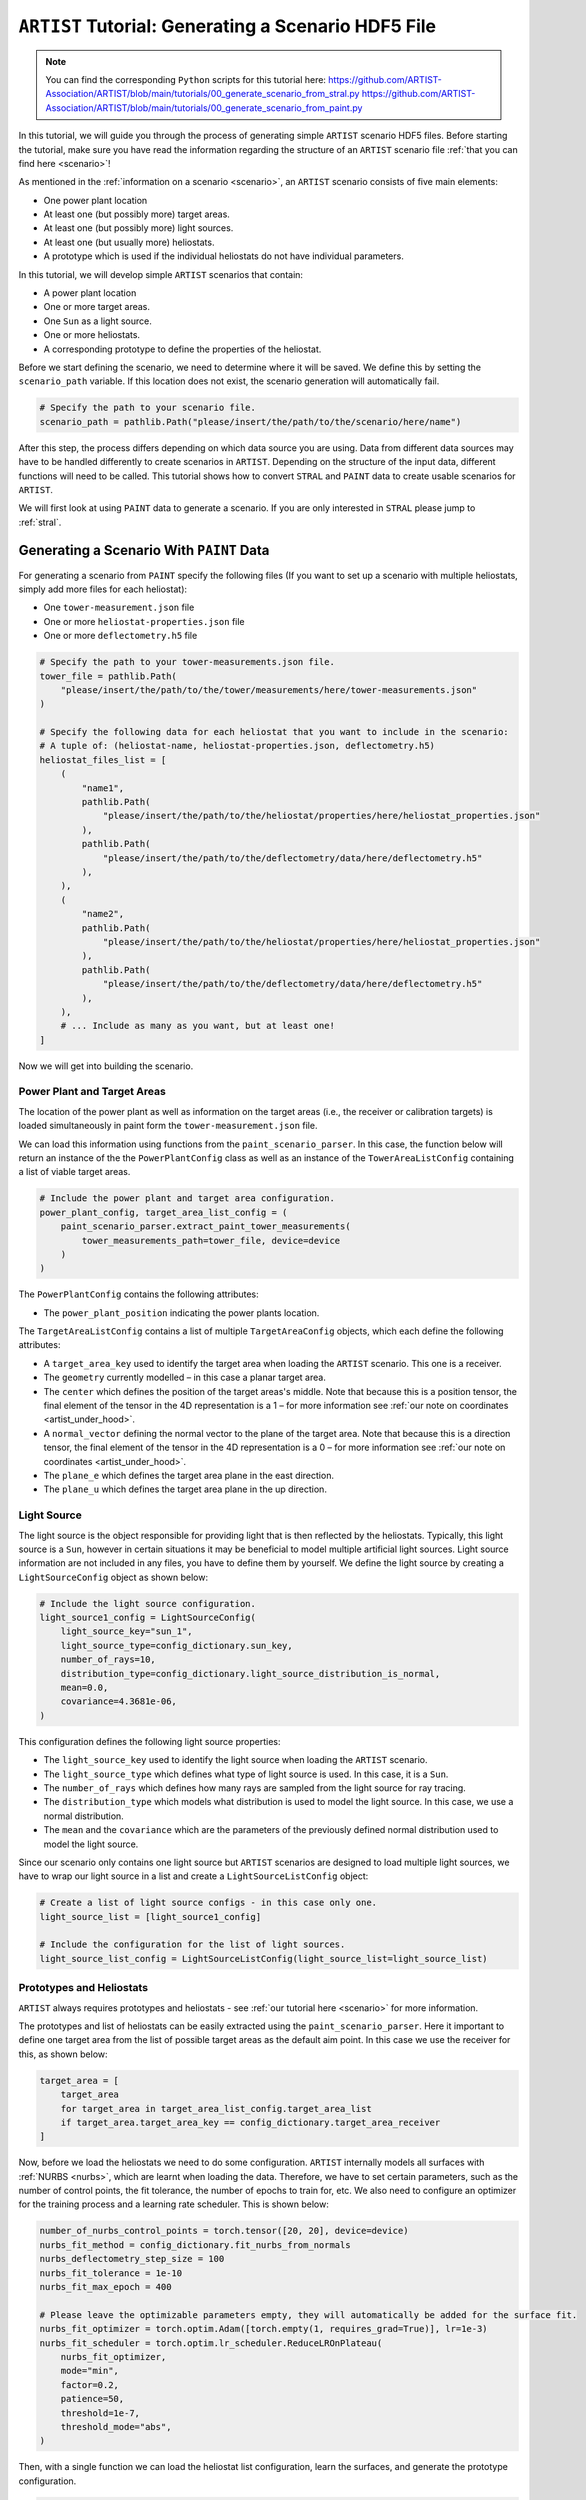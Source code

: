 .. _tutorial_generating_scenario:

``ARTIST`` Tutorial: Generating a Scenario HDF5 File
====================================================

.. note::

    You can find the corresponding ``Python`` scripts for this tutorial here:
    https://github.com/ARTIST-Association/ARTIST/blob/main/tutorials/00_generate_scenario_from_stral.py
    https://github.com/ARTIST-Association/ARTIST/blob/main/tutorials/00_generate_scenario_from_paint.py

In this tutorial, we will guide you through the process of generating simple ``ARTIST`` scenario HDF5 files. Before
starting the tutorial, make sure you have read the information regarding the structure of an ``ARTIST`` scenario file
:ref:`that you can find here <scenario>`!

As mentioned in the :ref:`information on a scenario <scenario>`, an ``ARTIST`` scenario consists of five main elements:

- One power plant location
- At least one (but possibly more) target areas.
- At least one (but possibly more) light sources.
- At least one (but usually more) heliostats.
- A prototype which is used if the individual heliostats do not have individual parameters.

In this tutorial, we will develop simple ``ARTIST`` scenarios that contain:

- A power plant location
- One or more target areas.
- One ``Sun`` as a light source.
- One or more heliostats.
- A corresponding prototype to define the properties of the heliostat.

Before we start defining the scenario, we need to determine where it will be saved. We define this by setting the
``scenario_path`` variable. If this location does not exist, the scenario generation will automatically fail.

.. code-block::

    # Specify the path to your scenario file.
    scenario_path = pathlib.Path("please/insert/the/path/to/the/scenario/here/name")

After this step, the process differs depending on which data source you are using. Data from different data sources
may have to be handled differently to create scenarios in ``ARTIST``. Depending on the structure of the input data,
different functions will need to be called. This tutorial shows how to convert ``STRAL`` and ``PAINT`` data to create
usable scenarios for ``ARTIST``.

We will first look at using ``PAINT`` data to generate a scenario. If you are only interested in ``STRAL`` please
jump to :ref:`stral`.

.. _paint:

Generating a Scenario With ``PAINT`` Data
^^^^^^^^^^^^^^^^^^^^^^^^^^^^^^^^^^^^^^^^^

For generating a scenario from ``PAINT`` specify the following files (If you want to set up a scenario with multiple
heliostats, simply add more files for each heliostat):

- One ``tower-measurement.json`` file
- One or more ``heliostat-properties.json`` file
- One or more ``deflectometry.h5`` file

.. code-block::

    # Specify the path to your tower-measurements.json file.
    tower_file = pathlib.Path(
        "please/insert/the/path/to/the/tower/measurements/here/tower-measurements.json"
    )

    # Specify the following data for each heliostat that you want to include in the scenario:
    # A tuple of: (heliostat-name, heliostat-properties.json, deflectometry.h5)
    heliostat_files_list = [
        (
            "name1",
            pathlib.Path(
                "please/insert/the/path/to/the/heliostat/properties/here/heliostat_properties.json"
            ),
            pathlib.Path(
                "please/insert/the/path/to/the/deflectometry/data/here/deflectometry.h5"
            ),
        ),
        (
            "name2",
            pathlib.Path(
                "please/insert/the/path/to/the/heliostat/properties/here/heliostat_properties.json"
            ),
            pathlib.Path(
                "please/insert/the/path/to/the/deflectometry/data/here/deflectometry.h5"
            ),
        ),
        # ... Include as many as you want, but at least one!
    ]

Now we will get into building the scenario.

.. _plant_and_target:

Power Plant and Target Areas
----------------------------
The location of the power plant as well as information on the target areas (i.e., the receiver or calibration targets) is
loaded simultaneously in paint form the ``tower-measurement.json`` file.

We can load this information using functions from the ``paint_scenario_parser``. In this case, the function below will return
an instance of the the ``PowerPlantConfig`` class as well as an instance of the ``TowerAreaListConfig`` containing a
list of viable target areas.

.. code-block::

    # Include the power plant and target area configuration.
    power_plant_config, target_area_list_config = (
        paint_scenario_parser.extract_paint_tower_measurements(
            tower_measurements_path=tower_file, device=device
        )
    )

The ``PowerPlantConfig`` contains the following attributes:

- The ``power_plant_position`` indicating the power plants location.

The ``TargetAreaListConfig`` contains a list of multiple ``TargetAreaConfig`` objects, which each define the
following attributes:

- A ``target_area_key`` used to identify the target area when loading the ``ARTIST`` scenario.
  This one is a receiver.
- The ``geometry`` currently modelled – in this case a planar target area.
- The ``center`` which defines the position of the target areas's middle. Note that because this is a position
  tensor, the final element of the tensor in the 4D representation is a 1 – for more information see
  :ref:`our note on coordinates <artist_under_hood>`.
- A ``normal_vector`` defining the normal vector to the plane of the target area. Note that because this is a direction
  tensor, the final element of the tensor in the 4D representation is a 0 – for more information see
  :ref:`our note on coordinates <artist_under_hood>`.
- The ``plane_e`` which defines the target area plane in the east direction.
- The ``plane_u`` which defines the target area plane in the up direction.

.. _light_source:

Light Source
------------
The light source is the object responsible for providing light that is then reflected by the heliostats. Typically, this
light source is a ``Sun``, however in certain situations it may be beneficial to model multiple artificial light
sources. Light source information are not included in any files, you have to define them by yourself.
We define the light source by creating a ``LightSourceConfig`` object as shown below:

.. code-block::

    # Include the light source configuration.
    light_source1_config = LightSourceConfig(
        light_source_key="sun_1",
        light_source_type=config_dictionary.sun_key,
        number_of_rays=10,
        distribution_type=config_dictionary.light_source_distribution_is_normal,
        mean=0.0,
        covariance=4.3681e-06,
    )

This configuration defines the following light source properties:

- The ``light_source_key`` used to identify the light source when loading the ``ARTIST`` scenario.
- The ``light_source_type`` which defines what type of light source is used. In this case, it is a ``Sun``.
- The ``number_of_rays`` which defines how many rays are sampled from the light source for ray tracing.
- The ``distribution_type`` which models what distribution is used to model the light source. In this case, we use a
  normal distribution.
- The ``mean`` and the ``covariance`` which are the parameters of the previously defined normal distribution used to
  model the light source.

Since our scenario only contains one light source but ``ARTIST`` scenarios are designed to load multiple light sources,
we have to wrap our light source in a list and create a ``LightSourceListConfig`` object:

.. code-block::

    # Create a list of light source configs - in this case only one.
    light_source_list = [light_source1_config]

    # Include the configuration for the list of light sources.
    light_source_list_config = LightSourceListConfig(light_source_list=light_source_list)


Prototypes and Heliostats
-------------------------
``ARTIST`` always requires prototypes and heliostats - see :ref:`our tutorial here <scenario>` for more information.

The prototypes and list of heliostats can be easily extracted using the ``paint_scenario_parser``. Here it important to define one
target area from the list of possible target areas as the default aim point. In this case we use the receiver for this,
as shown below:

.. code-block::

    target_area = [
        target_area
        for target_area in target_area_list_config.target_area_list
        if target_area.target_area_key == config_dictionary.target_area_receiver
    ]

Now, before we load the heliostats we need to do some configuration. ``ARTIST`` internally models all surfaces with
:ref:`NURBS <nurbs>`, which are learnt when loading the data. Therefore, we have to set certain parameters, such as the
number of control points, the fit tolerance, the number of epochs to train for, etc. We also need to configure an optimizer
for the training process and a learning rate scheduler. This is shown below:

.. code-block::

    number_of_nurbs_control_points = torch.tensor([20, 20], device=device)
    nurbs_fit_method = config_dictionary.fit_nurbs_from_normals
    nurbs_deflectometry_step_size = 100
    nurbs_fit_tolerance = 1e-10
    nurbs_fit_max_epoch = 400

    # Please leave the optimizable parameters empty, they will automatically be added for the surface fit.
    nurbs_fit_optimizer = torch.optim.Adam([torch.empty(1, requires_grad=True)], lr=1e-3)
    nurbs_fit_scheduler = torch.optim.lr_scheduler.ReduceLROnPlateau(
        nurbs_fit_optimizer,
        mode="min",
        factor=0.2,
        patience=50,
        threshold=1e-7,
        threshold_mode="abs",
    )

Then, with a single function we can load the heliostat list configuration, learn the surfaces, and generate the
prototype configuration.

.. code-block::

    heliostat_list_config, prototype_config = (
        paint_scenario_parser.extract_paint_heliostats_fitted_surface(
            paths=heliostat_files_list,
            power_plant_position=power_plant_config.power_plant_position,
            number_of_nurbs_control_points=number_of_nurbs_control_points,
            deflectometry_step_size=nurbs_deflectometry_step_size,
            nurbs_fit_method=nurbs_fit_method,
            nurbs_fit_tolerance=nurbs_fit_tolerance,
            nurbs_fit_max_epoch=nurbs_fit_max_epoch,
            nurbs_fit_optimizer=nurbs_fit_optimizer,
            nurbs_fit_scheduler=nurbs_fit_scheduler,
            device=device,
        )
    )

The ``heliostat_list_config`` is a list of ``HeliostatConfig`` objects which includes the following information:

- The ``name`` used to identify the heliostat.
- The numerical ``id`` of the heliostat.
- The ``position`` of the heliostat.
- The configuration for the ``surface`` of the heliostat (see :py:class:`artist.scenario.configuration_classes.SurfaceConfig`).
- The configuration for the ``kinematic`` of the heliostat (see :py:class:`artist.scenario.configuration_classes.KinematicConfig`).
- A list of configurations for the ``actuators`` required by the heliostat (see :py:class:`artist.scenario.configuration_classes.ActuatorConfig`).

The ``prototype_config`` is a ``PrototypeConfig`` object, containing information on:

- The ``surface_prototype`` used in the scenario, for heliostats without individual surface configurations (see :py:class:`artist.scenario.configuration_classes.SurfacePrototypeConfig`).
- The ``kinematic_prototype`` used in the scenario, for heliostats without individual kinematic configurations (see :py:class:`artist.scenario.configuration_classes.KinematicPrototypeConfig`).
- A list of ``actuators_prototype`` used in the scenario, for heliostats without individual actuator configurations (see :py:class:`artist.scenario.configuration_classes.ActuatorPrototypeConfig`).

Different Surface Options
~~~~~~~~~~~~~~~~~~~~~~~~~

``ARTIST`` does not require deflectometry data to generate a scenario. It is also possible to generate a
scenario with an *ideal* surface. The true surface can then either be learnt via raytracing
(see :ref:`the NURBS surface reconstructor<tutorial_surface_reconstruction>`), or if not information on the true surface
is available an ideal surface can also be applied. To generate heliostats with ideal surface you call the function:

.. code-block::

    heliostat_list_config, prototype_config = (
            paint_scenario_parser.extract_paint_heliostats_ideal_surface(
                paths=heliostat_files_list,
                power_plant_position=power_plant_config.power_plant_position,
                device=device,
            )
        )

It is also not necessary to define and optimizer in this setting.

It is also possible to generate scenarios containing both fitted and ideal surfaces with the function ``extract_paint_heliostats_mixed_surface()``.
In this case, the type of surface created depends on the mapping derived above. More specifically, if you provide a path
to a deflectometry file, then the surface will be fitted, if not, then an ideal surface will be generated.
For example, for the following mapping:

.. code-block::

    heliostat_files_list = [
        (
            "heliostat_1",
            pathlib.Path(
                "please/insert/the/path/to/the/heliostat/properties/here/heliostat_properties.json"
            ),
            pathlib.Path(
                "please/insert/the/path/to/the/deflectometry/data/here/deflectometry.h5"
            ),
        ),
        (
            "heliostat_2",
            pathlib.Path(
                "please/insert/the/path/to/the/heliostat/properties/here/heliostat_properties.json"
            ),
        ),
    ]

Calling the function:

.. code-block::

    heliostat_list_config, prototype_config = (
        paint_scenario_parser.extract_paint_heliostats_mixed_surface(
            paths=heliostat_files_list,
            power_plant_position=power_plant_config.power_plant_position,
            number_of_nurbs_control_points=number_of_nurbs_control_points,
            deflectometry_step_size=nurbs_deflectometry_step_size,
            nurbs_fit_method=nurbs_fit_method,
            nurbs_fit_tolerance=nurbs_fit_tolerance,
            nurbs_fit_max_epoch=nurbs_fit_max_epoch,
            nurbs_fit_optimizer=nurbs_fit_optimizer,
            nurbs_fit_scheduler=nurbs_fit_scheduler,
            device=device,
        )
    )

will generate a scenario where "heliostat_1" has a fitted surface and "heliostat_2" has an ideal surface.

**NOTE:** In this situation, the prototype will always be an ideal surface.


.. _create_hdf5:

Creating the HDF5 File
----------------------

Now we have all the required information to generate the HDF5 and finish the scenario. We can generate this scenario by
running the ``main`` function shown below:

.. code-block::

    if __name__ == "__main__":
        """Generate the scenario given the defined parameters."""
        scenario_generator = ScenarioGenerator(
            file_path=scenario_path,
            power_plant_config=power_plant_config,
            target_area_list_config=target_area_list_config,
            light_source_list_config=light_source_list_config,
            prototype_config=prototype_config,
            heliostat_list_config=heliostats_list_config,
        )
        scenario_generator.generate_scenario()

This ``main`` function initially defines the ``ScenarioGenerator`` object based on the previously defined ``scenario_path``
and our configurations for the receiver(s), light source(s), prototype, and heliostat(s).

If you go to the location you defined at the very start you should now see a HDF5 file there -- and that is all there is
to generating a scenario in ``ARTIST``!

.. _stral:

Generating a Scenario with ``STRAL`` Data
^^^^^^^^^^^^^^^^^^^^^^^^^^^^^^^^^^^^^^^^^

To generate a scenario from ``STRAL``, you only need a single ``.binp`` file.

.. code-block::

    # Specify the path to your stral_data.binp file.
    stral_file_path = pathlib.Path(
        "please/insert/the/path/to/the/stral/data/here/stral_data.binp"
    )

Many of the steps required to generate the scenario are very similar to before, but there are some changes.

Power Plant
-----------
``STRAL`` data contains no information about the power plant position, so you have to enter the
coordinates manually, as shown below:

.. code-block::

    # Include the power plant configuration.
    power_plant_config = PowerPlantConfig(
      power_plant_position=torch.tensor([0.0, 0.0, 0.0], device=device)
    )

Information on the ``PowerPlantConfig`` class is provided above (see :ref:`plant_and_target`).

Target Areas
------------
We also need to manually define the ``TargetAreaConfig`` when using ``STRAL``:

.. code-block::

    # STRAL
    # Include a single tower area (receiver)
    receiver_config = TargetAreaConfig(
        target_area_key="receiver",
        geometry=config_dictionary.target_area_type_planar,
        center=torch.tensor([0.0, -50.0, 0.0, 1.0], device=device),
        normal_vector=torch.tensor([0.0, 1.0, 0.0, 0.0], device=device),
        plane_e=8.629666667,
        plane_u=7.0,
    )

Information on the ``TargetAreaConfig`` class is provided above (see :ref:`plant_and_target`).

Since our scenario only contains one target area (a receiver) but ``ARTIST`` scenarios are designed to load multiple
target areas, when using ``STRAL`` we have to manually wrap our target area in a list and create a
``TargetAreaListConfig`` object:

.. code-block::

    # Create list of target area configs - in this case only one.
    target_area_config_list = [receiver_config]

    # Include the tower area configurations.
    target_area_list_config = TargetAreaListConfig(target_area_config_list)

Light Source
------------
Generating a light source when using ``STRAL`` data is identical to ``PAINT`` data, please see: :ref:`light_source`.

Prototypes
----------
In ``STRAL`` prototypes need to be defined manually. A prototype always contains a surface prototype, a kinematic
prototype, and an actuator prototype.

We start with the surface prototype. We first need to extract information regarding the facet translation vectors, the
canting, and the surface points and normals from ``STRAL`` with the following code:

.. code-block::

    (
        facet_translation_vectors,
        canting,
        surface_points_with_facets_list,
        surface_normals_with_facets_list,
    ) = stral_scenario_parser.extract_stral_deflectometry_data(
        stral_file_path=stral_file_path, device=device
    )

Before we can generate a NURBS surface based on the surface normals and points from ``STRAL`` we need to define the surface
generator and the optimizer and scheduler to fit the surface:

.. code-block::

    surface_generator = SurfaceGenerator(device=device)

    # Please leave the optimizable parameters empty, they will automatically be added for the surface fit.
    nurbs_fit_optimizer = torch.optim.Adam([torch.empty(1, requires_grad=True)], lr=1e-3)
    nurbs_fit_scheduler = torch.optim.lr_scheduler.ReduceLROnPlateau(
        nurbs_fit_optimizer,
        mode="min",
        factor=0.2,
        patience=50,
        threshold=1e-7,
        threshold_mode="abs",
    )

Finally, we can use the configuration to generate a fitted surface:

.. code-block::

    surface_config = surface_generator.generate_fitted_surface_config(
        heliostat_name="heliostat_1",
        facet_translation_vectors=facet_translation_vectors,
        canting=canting,
        surface_points_with_facets_list=surface_points_with_facets_list,
        surface_normals_with_facets_list=surface_normals_with_facets_list,
        optimizer=nurbs_fit_optimizer,
        scheduler=nurbs_fit_scheduler,
        device=device,
    )

Alternatively, we can also generate an ideal surface that is not fitted based on defelectometry data. To generate this
surface you don't need to define an optimizer or scheduler, but can simply call:

.. code-block::

     surface_config = surface_generator.generate_ideal_surface_config(
        facet_translation_vectors=facet_translation_vectors,
        canting=canting,
        device=device,
    )

To generate the surface configuration, we simply define a surface configuration prototype based on the list of facets
contained in the `SurfaceConfig` object created above:

.. code-block::

    surface_prototype_config = SurfacePrototypeConfig(facet_list=surface_config.facet_list)

The next prototype object we consider is the kinematic prototype. The kinematic modeled in ``ARTIST`` assumes that
all heliostats are initially pointing in the south direction; however, depending on the CSP considered, the heliostats may
initially be orientated in a different direction. For our scenario, we want the heliostats to initially be orientated upwards,
i.e., they point directly at the sky. A further element of a kinematic configuration is ``KinematicDeviations`` which are small
disturbance parameters to represent offsets caused by the two-joint kinematic modeled in ``ARTIST``. However, in this tutorial
we ignore these deviations. Therefore, we can now create the kinematic prototype by generating a ``KinematicPrototypeConfig`` object:

.. code-block::

    kinematic_prototype_config = KinematicPrototypeConfig(
        type=config_dictionary.rigid_body_key,
        initial_orientation=torch.tensor([0.0, 0.0, 1.0, 0.0], device=device),
    )

This object defines:

- The ``type`` applied in the scenario; in this case, we are using a rigid body kinematic.
- The ``initial_orientation`` which is the direction we defined above.
- If we have ``KinematicDeviations``, we would also include them in this definition.

With the kinematic prototype defined, the final prototype we require is the actuator prototype. For the rigid body
kinematic applied in this scenario, we require exactly two actuators. These actuators require min and max motor positions
which are not included in the ``STRAL`` data, therefore we have to define them manually. Here we use the min amd max motor
positions that are relevant for Jülich

.. code-block::

    min_max_motor_positions_actuator_1 = [0.0, 60000.0]
    min_max_motor_positions_actuator_2 = [0.0, 80000.0]

We can now define these actuators with ``ActuatorConfig`` objects as shown below:

.. code-block::

    # Include an ideal actuator.
    actuator1_prototype = ActuatorConfig(
        key="actuator_1",
        type=config_dictionary.ideal_actuator_key,
        clockwise_axis_movement=False,
        min_max_motor_positions=min_max_motor_positions_actuator_1,
    )

    # Include an ideal actuator.
    actuator2_prototype = ActuatorConfig(
        key="actuator_2",
        type=config_dictionary.ideal_actuator_key,
        clockwise_axis_movement=True,
        min_max_motor_positions=min_max_motor_positions_actuator_2,
    )

These configurations define:

- The ``key`` used when loading the actuator from an ``ARTIST`` scenario.
- The ``type`` which in this case is an ideal actuator for both actuators.
- The ``clockwise_axis_movement`` parameter which defines if the actuator operates per default in a clockwise or
  counter-clockwise direction.

If we were considering different types of actuators, e.g., a linear actuator, we would also have to define specific
actuator parameters – however we will stick to a simple configuration for this tutorial. To complete the actuator
prototype, we need to wrap both actuators in a list and generate an ``ActuatorPrototypeConfig`` object:

.. code-block::

    # Create a list of actuators.
    actuator_prototype_list = [actuator1_prototype, actuator2_prototype]

    # Include the actuator prototype config.
    actuator_prototype_config = ActuatorPrototypeConfig(
        actuator_list=actuator_prototype_list
    )

Now that all the aspects of our prototype are defined, we can create the final ``PrototypeConfig`` object, which simply
combines all the above configurations into one object, as shown below:

.. code-block::

    # Include the final prototype config.
    prototype_config = PrototypeConfig(
        surface_prototype=surface_prototype_config,
        kinematic_prototype=kinematic_prototype_config,
        actuator_prototype=actuator_prototype_config,
    )

Heliostat from ``STRAL``
------------------------
Having defined the prototype we can now define our heliostat by creating a ``HeliostatConfig`` object as shown below:

.. code-block::

    # Include the configuration for a heliostat.
    heliostat1 = HeliostatConfig(
        name="heliostat_1",
        id=1,
        position=torch.tensor([0.0, 5.0, 0.0, 1.0], device=device),
    )

This heliostat configuration requires:

- A ``name`` used to identify the heliostat when loading the ``ARTIST`` scenario.
- The ``id``, a unique identifier that can be used to quickly identify the heliostat within the scenario.
- The ``position`` which defines the position of the heliostat in the field. Note the one in the fourth
  dimension according to the previously discussed :ref:'coordinate convention <coordinates>'.

In this setting, the heliostat does not have any individual surface, kinematic, or actuator parameters, and will
automatically use the parameters defined in the prototype. However, since ``ARTIST`` is designed to load multiple
heliostats, we do need to wrap our heliostat configuration in a list and create a ``HeliostatListConfig`` object as shown below:

.. code-block::

    heliostat_list = [heliostat1]

    # Create the configuration for all heliostats.
    heliostats_list_config = HeliostatListConfig(heliostat_list=heliostat_list)

If we wanted heliostats with individual measurements, we would have to define the individual surface, kinematic, and
actuator configurations for each heliostat.

Creating the HDF5 File
----------------------
Creating the HDF5 based on ``STRAL`` data is the same process as when using ``PAINT`` data (see :ref:`create_hdf5`).

.. warning::

    When generating a scenario, the logger reports what version of the scenario generator is currently running. Changes
    in versions may result in a scenario that is incompatible with the current ``ARTIST`` version.
